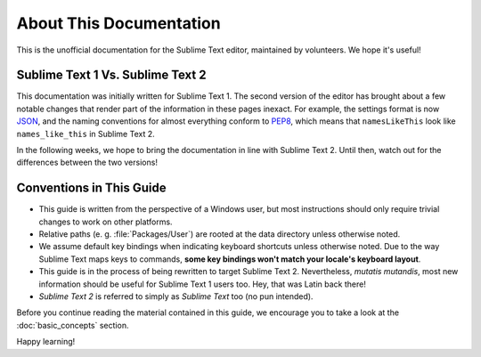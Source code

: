 ========================
About This Documentation
========================

This is the unofficial documentation for the Sublime Text editor, maintained by
volunteers. We hope it's useful!

Sublime Text 1 Vs. Sublime Text 2
=================================

This documentation was initially written for Sublime Text 1. The second version
of the editor has brought about a few notable changes that render part of the
information in these pages inexact. For example, the settings format is now
JSON_, and the naming conventions for almost everything conform to PEP8_, which
means that ``namesLikeThis`` look like ``names_like_this`` in Sublime Text 2.

.. _JSON: http://www.json.org/
.. _PEP8: http://www.python.org/dev/peps/pep-0008/

In the following weeks, we hope to bring the documentation in line with Sublime
Text 2. Until then, watch out for the differences between the two versions!


Conventions in This Guide
=========================

* This guide is written from the perspective of a Windows user, but most
  instructions should only require trivial changes to work on other platforms.

* Relative paths (e. g. :file:`Packages/User`) are rooted at the data directory
  unless otherwise noted.

* We assume default key bindings when indicating keyboard shortcuts unless
  otherwise noted. Due to the way Sublime Text maps keys to commands, **some
  key bindings won't match your locale's keyboard layout**.

* This guide is in the process of being rewritten to target Sublime Text 2.
  Nevertheless, *mutatis mutandis*, most new information should be useful for
  Sublime Text 1 users too. Hey, that was Latin back there!
 
* *Sublime Text 2* is referred to simply as *Sublime Text* too (no pun
  intended).

Before you continue reading the material contained in this guide, we encourage
you to take a look at the :doc:`basic_concepts` section.

Happy learning!